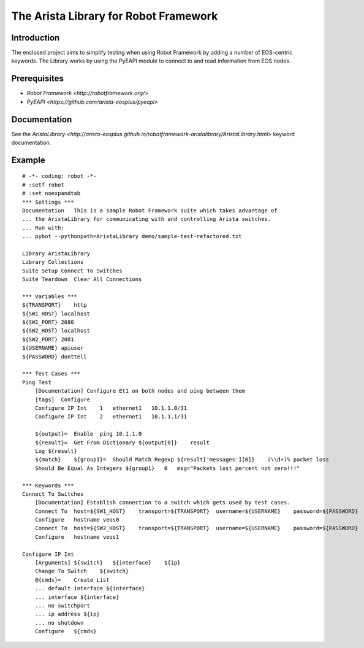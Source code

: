 The Arista Library for Robot Framework
======================================

Introduction
------------

The enclosed project aims to simplify testing when using Robot Framework by adding a number of
EOS-centric keywords. The Library works by using the PyEAPI module to connect to and read information 
from EOS nodes. 

Prerequisites
-------------

* `Robot Framework <http://robotframework.org/>`
* `PyEAPI <https://github.com/arista-eosplus/pyeapi>`

Documentation
-------------

See the `AristaLibrary <http://arista-eosplus.github.io/robotframework-aristalibrary/AristaLibrary.html>` keyword documentation.

Example
-------

::

    # -*- coding: robot -*-
    # :setf robot
    # :set noexpandtab
    *** Settings ***
    Documentation   This is a sample Robot Framework suite which takes advantage of
    ... the AristaLibrary for communicating with and controlling Arista switches.
    ... Run with:
    ... pybot --pythonpath=AristaLibrary demo/sample-test-refactored.txt

    Library AristaLibrary
    Library Collections
    Suite Setup Connect To Switches
    Suite Teardown  Clear All Connections

    *** Variables ***
    ${TRANSPORT}    http
    ${SW1_HOST} localhost
    ${SW1_PORT} 2080
    ${SW2_HOST} localhost
    ${SW2_PORT} 2081
    ${USERNAME} apiuser
    ${PASSWORD} donttell

    *** Test Cases ***
    Ping Test
        [Documentation] Configure Et1 on both nodes and ping between them
        [tags]  Configure
        Configure IP Int    1   ethernet1   10.1.1.0/31
        Configure IP Int    2   ethernet1   10.1.1.1/31

        ${output}=  Enable  ping 10.1.1.0
        ${result}=  Get From Dictionary ${output[0]}    result
        Log ${result}
        ${match}    ${group1}=  Should Match Regexp ${result['messages'][0]}    (\\d+)% packet loss
        Should Be Equal As Integers ${group1}   0   msg="Packets lost percent not zero!!!"

    *** Keywords ***
    Connect To Switches
        [Documentation] Establish connection to a switch which gets used by test cases.
        Connect To  host=${SW1_HOST}    transport=${TRANSPORT}  username=${USERNAME}    password=${PASSWORD}    port=${SW1_PORT}
        Configure   hostname veos0
        Connect To  host=${SW2_HOST}    transport=${TRANSPORT}  username=${USERNAME}    password=${PASSWORD}    port=${SW2_PORT}
        Configure   hostname veos1

    Configure IP Int
        [Arguments] ${switch}   ${interface}    ${ip}
        Change To Switch    ${switch}
        @{cmds}=    Create List
        ... default interface ${interface}
        ... interface ${interface}
        ... no switchport
        ... ip address ${ip}
        ... no shutdown
        Configure   ${cmds}
